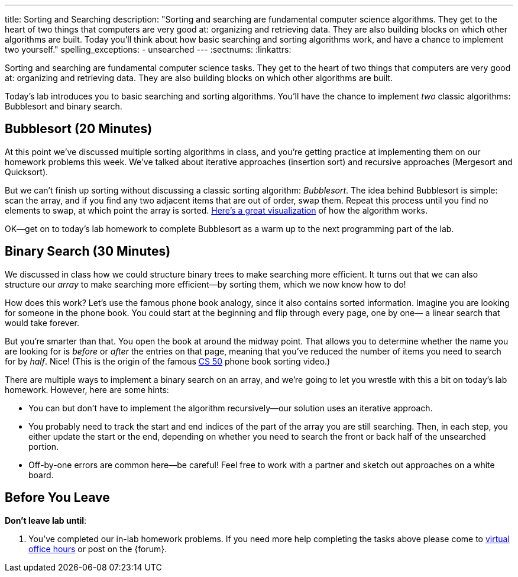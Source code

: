 ---
title: Sorting and Searching
description:
  "Sorting and searching are fundamental computer science algorithms. They get to
  the heart of two things that computers are very good at: organizing and
  retrieving data. They are also building blocks on which other algorithms are
  built. Today you'll think about how basic searching and sorting algorithms
  work, and have a chance to implement two yourself."
spelling_exceptions:
  - unsearched
---
:sectnums:
:linkattrs:

[.lead]
//
Sorting and searching are fundamental computer science tasks.
//
They get to the heart of two things that computers are very good at: organizing
and retrieving data.
//
They are also building blocks on which other algorithms are built.

Today's lab introduces you to basic searching and sorting algorithms.
//
You'll have the chance to implement _two_ classic algorithms: Bubblesort and
binary search.

[[sorting]]
== Bubblesort [.text-muted]#(20 Minutes)#

At this point we've discussed multiple sorting algorithms in class, and you're
getting practice at implementing them on our homework problems this week.
//
We've talked about iterative approaches (insertion sort) and recursive
approaches (Mergesort and Quicksort).

But we can't finish up sorting without discussing a classic sorting algorithm:
_Bubblesort_.
//
The idea behind Bubblesort is simple: scan the array, and if you find any two
adjacent items that are out of order, swap them.
//
Repeat this process until you find no elements to swap, at which point the array
is sorted.
//
https://www.hackerearth.com/practice/algorithms/sorting/bubble-sort/visualize/[Here's
a great visualization] of how the algorithm works.

OK&mdash;get on to today's lab homework to complete Bubblesort as a warm up to
the next programming part of the lab.

[[searching]]
== Binary Search [.text-muted]#(30 Minutes)#

We discussed in class how we could structure binary trees to make searching more
efficient.
//
It turns out that we can also structure our _array_ to make searching more
efficient&mdash;by sorting them, which we now know how to do!

How does this work?
//
Let's use the famous phone book analogy, since it also contains sorted
information.
//
Imagine you are looking for someone in the phone book.
//
You could start at the beginning and flip through every page, one by one&mdash;
a linear search that would take forever.

But you're smarter than that.
//
You open the book at around the midway point.
//
That allows you to determine whether the name you are looking for is _before_ or
_after_ the entries on that page, meaning that you've reduced the number of
items you need to search for by _half_.
//
Nice!
//
(This is the origin of the famous
//
https://www.youtube.com/watch?v=o2LqhHoAXxI[CS 50]
//
phone book sorting video.)

There are multiple ways to implement a binary search on an array, and we're
going to let you wrestle with this a bit on today's lab homework.
//
However, here are some hints:

* You can but don't have to implement the algorithm recursively&mdash;our
solution uses an iterative approach.
//
* You probably need to track the start and end indices of the part of the array
you are still searching.
//
Then, in each step, you either update the start or the end, depending on whether
you need to search the front or back half of the unsearched portion.
//
* Off-by-one errors are common here&mdash;be careful!
//
Feel free to work with a partner and sketch out approaches on a white board.

[[done]]
== Before You Leave

**Don't leave lab until**:

. You've completed our in-lab homework problems.
//
If you need more help completing the tasks above please come to
//
link:/info/syllabus/#calendar[virtual office hours]
//
or post on the {forum}.
